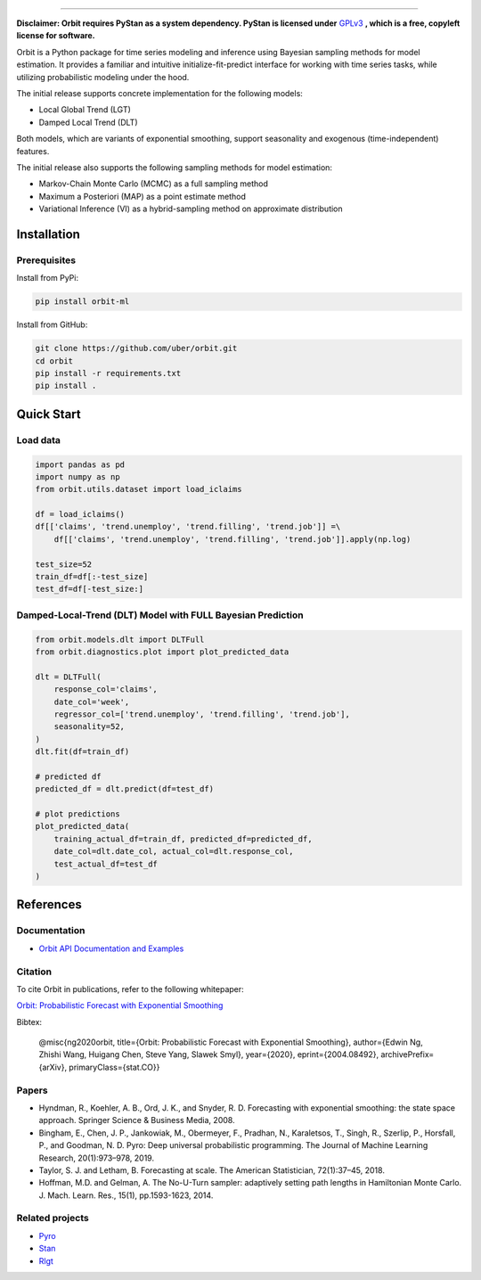 .. image:: docs/img/orbit-banner.png

-------------------------------------------

**Disclaimer: Orbit requires PyStan as a system dependency. PyStan is
licensed under** `GPLv3 <https://www.gnu.org/licenses/gpl-3.0.html>`__ **,
which is a free, copyleft license for software.**

Orbit is a Python package for time series modeling and inference
using Bayesian sampling methods for model estimation. It provides a
familiar and intuitive initialize-fit-predict interface for working with
time series tasks, while utilizing probabilistic modeling under
the hood.

The initial release supports concrete implementation for the following
models:

-  Local Global Trend (LGT)
-  Damped Local Trend (DLT)

Both models, which are variants of exponential smoothing, support
seasonality and exogenous (time-independent) features.

The initial release also supports the following sampling methods for
model estimation:

-  Markov-Chain Monte Carlo (MCMC) as a full sampling method
-  Maximum a Posteriori (MAP) as a point estimate method
-  Variational Inference (VI) as a hybrid-sampling method on approximate
   distribution


Installation
============
Prerequisites
-------------

Install from PyPi:

.. code:: bash

    pip install orbit-ml

Install from GitHub:

.. code:: bash

    git clone https://github.com/uber/orbit.git
    cd orbit
    pip install -r requirements.txt
    pip install .


Quick Start
===========
Load data
---------

.. code:: python

    import pandas as pd
    import numpy as np
    from orbit.utils.dataset import load_iclaims

    df = load_iclaims()
    df[['claims', 'trend.unemploy', 'trend.filling', 'trend.job']] =\
        df[['claims', 'trend.unemploy', 'trend.filling', 'trend.job']].apply(np.log)

    test_size=52
    train_df=df[:-test_size]
    test_df=df[-test_size:]

Damped-Local-Trend (DLT) Model with FULL Bayesian Prediction
------------------------------------------------------------

.. code:: python

    from orbit.models.dlt import DLTFull
    from orbit.diagnostics.plot import plot_predicted_data

    dlt = DLTFull(
        response_col='claims',
        date_col='week',
        regressor_col=['trend.unemploy', 'trend.filling', 'trend.job'],
        seasonality=52,
    )
    dlt.fit(df=train_df)

    # predicted df
    predicted_df = dlt.predict(df=test_df)

    # plot predictions
    plot_predicted_data(
        training_actual_df=train_df, predicted_df=predicted_df,
        date_col=dlt.date_col, actual_col=dlt.response_col,
        test_actual_df=test_df
    )

.. image:: docs/img/dlt-mcmc-pred.png

References
===========
Documentation
-------------

- `Orbit API Documentation and Examples <https://uber.github.io/orbit/>`__

Citation
--------

To cite Orbit in publications, refer to the following whitepaper:

`Orbit: Probabilistic Forecast with Exponential Smoothing <https://arxiv.org/abs/2004.08492>`__

Bibtex:

  @misc{ng2020orbit, title={Orbit: Probabilistic Forecast with Exponential Smoothing}, author={Edwin Ng, Zhishi Wang, Huigang Chen, Steve Yang, Slawek Smyl}, year={2020}, eprint={2004.08492}, archivePrefix={arXiv}, primaryClass={stat.CO}}

Papers
------

- Hyndman, R., Koehler, A. B., Ord, J. K., and Snyder, R. D. Forecasting with exponential smoothing: the state space approach. Springer Science & Business Media, 2008.

- Bingham, E., Chen, J. P., Jankowiak, M., Obermeyer, F., Pradhan, N., Karaletsos, T., Singh, R., Szerlip, P., Horsfall, P., and Goodman, N. D. Pyro: Deep universal probabilistic programming. The Journal of Machine Learning Research, 20(1):973–978, 2019.

- Taylor, S. J. and Letham, B. Forecasting at scale. The American Statistician, 72(1):37–45, 2018.

- Hoffman, M.D. and Gelman, A. The No-U-Turn sampler: adaptively setting path lengths in Hamiltonian Monte Carlo. J. Mach. Learn. Res., 15(1), pp.1593-1623, 2014.


Related projects
----------------

- `Pyro <https://github.com/pyro-ppl/pyro>`__
- `Stan <https://github.com/stan-dev/stan>`__
- `Rlgt <https://cran.r-project.org/web/packages/Rlgt/index.html>`__
